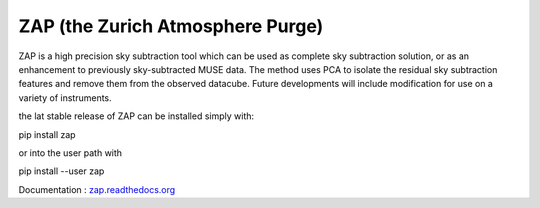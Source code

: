 ZAP (the Zurich Atmosphere Purge)
---------------------------------

ZAP is a high precision sky subtraction tool which can be used as complete sky
subtraction solution, or as an enhancement to previously sky-subtracted MUSE data.
The method uses PCA to isolate the residual sky subtraction features and remove
them from the observed datacube. Future developments will include modification for
use on a variety of instruments.

the lat stable release of ZAP can be installed simply with:

pip install zap

or into the user path with

pip install --user zap

Documentation : `zap.readthedocs.org <http://zap.readthedocs.org/en/latest/>`_

